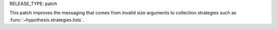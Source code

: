 RELEASE_TYPE: patch

This patch improves the messaging that comes from invalid size arguments
to collection strategies such as :func:`~hypothesis.strategies.lists`.